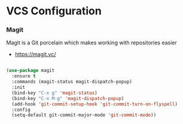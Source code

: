 * VCS Configuration
*** Magit
    Magit is a Git porcelain which makes working with repositories easier

    - https://magit.vc/

    #+begin_src emacs-lisp

    (use-package magit
      :ensure t
      :commands (magit-status magit-dispatch-popup)
      :init
      (bind-key "C-x g" 'magit-status)
      (bind-key "C-x M-g" 'magit-dispatch-popup)
      (add-hook 'git-commit-setup-hook 'git-commit-turn-on-flyspell)
      :config
      (setq-default git-commit-major-mode 'git-commit-mode))
    #+end_src
